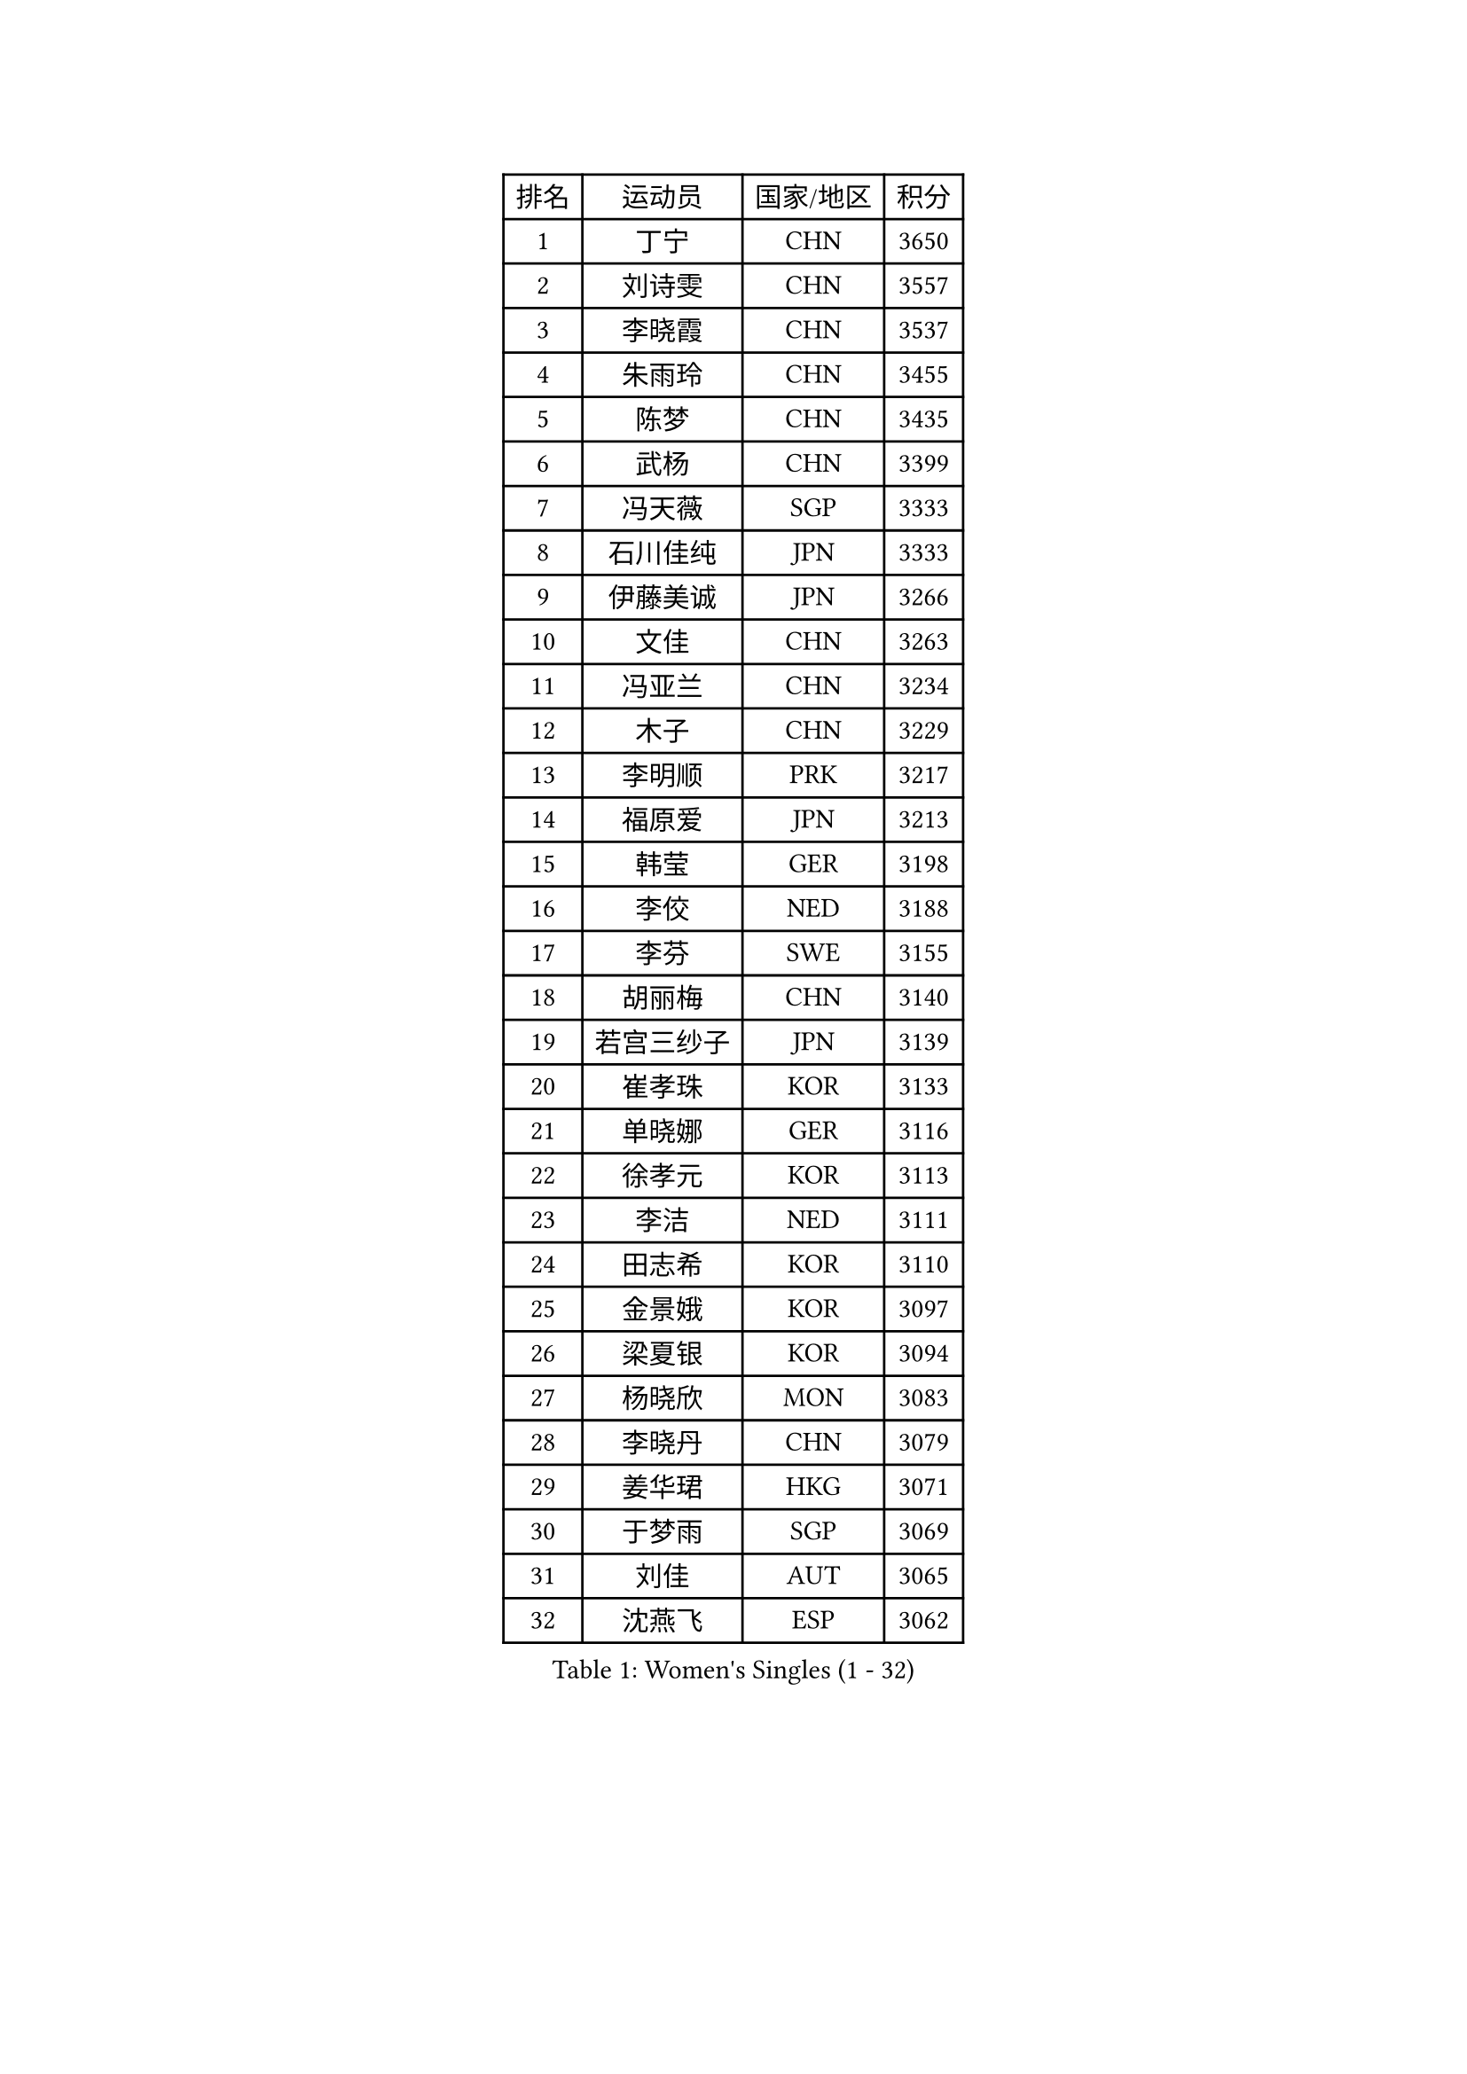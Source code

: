 
#set text(font: ("Courier New", "NSimSun"))
#figure(
  caption: "Women's Singles (1 - 32)",
    table(
      columns: 4,
      [排名], [运动员], [国家/地区], [积分],
      [1], [丁宁], [CHN], [3650],
      [2], [刘诗雯], [CHN], [3557],
      [3], [李晓霞], [CHN], [3537],
      [4], [朱雨玲], [CHN], [3455],
      [5], [陈梦], [CHN], [3435],
      [6], [武杨], [CHN], [3399],
      [7], [冯天薇], [SGP], [3333],
      [8], [石川佳纯], [JPN], [3333],
      [9], [伊藤美诚], [JPN], [3266],
      [10], [文佳], [CHN], [3263],
      [11], [冯亚兰], [CHN], [3234],
      [12], [木子], [CHN], [3229],
      [13], [李明顺], [PRK], [3217],
      [14], [福原爱], [JPN], [3213],
      [15], [韩莹], [GER], [3198],
      [16], [李佼], [NED], [3188],
      [17], [李芬], [SWE], [3155],
      [18], [胡丽梅], [CHN], [3140],
      [19], [若宫三纱子], [JPN], [3139],
      [20], [崔孝珠], [KOR], [3133],
      [21], [单晓娜], [GER], [3116],
      [22], [徐孝元], [KOR], [3113],
      [23], [李洁], [NED], [3111],
      [24], [田志希], [KOR], [3110],
      [25], [金景娥], [KOR], [3097],
      [26], [梁夏银], [KOR], [3094],
      [27], [杨晓欣], [MON], [3083],
      [28], [李晓丹], [CHN], [3079],
      [29], [姜华珺], [HKG], [3071],
      [30], [于梦雨], [SGP], [3069],
      [31], [刘佳], [AUT], [3065],
      [32], [沈燕飞], [ESP], [3062],
    )
  )#pagebreak()

#set text(font: ("Courier New", "NSimSun"))
#figure(
  caption: "Women's Singles (33 - 64)",
    table(
      columns: 4,
      [排名], [运动员], [国家/地区], [积分],
      [33], [李倩], [POL], [3055],
      [34], [杜凯琹], [HKG], [3052],
      [35], [帖雅娜], [HKG], [3040],
      [36], [#text(gray, "MOON Hyunjung")], [KOR], [3032],
      [37], [侯美玲], [TUR], [3022],
      [38], [平野美宇], [JPN], [3020],
      [39], [石垣优香], [JPN], [3020],
      [40], [佩特丽莎 索尔佳], [GER], [3005],
      [41], [傅玉], [POR], [2993],
      [42], [车晓曦], [CHN], [2989],
      [43], [森田美咲], [JPN], [2986],
      [44], [维多利亚 帕芙洛维奇], [BLR], [2982],
      [45], [RI Mi Gyong], [PRK], [2981],
      [46], [PESOTSKA Margaryta], [UKR], [2979],
      [47], [IVANCAN Irene], [GER], [2975],
      [48], [LI Xue], [FRA], [2971],
      [49], [VACENOVSKA Iveta], [CZE], [2970],
      [50], [GU Ruochen], [CHN], [2966],
      [51], [吴佳多], [GER], [2964],
      [52], [BILENKO Tetyana], [UKR], [2964],
      [53], [MATELOVA Hana], [CZE], [2963],
      [54], [李皓晴], [HKG], [2955],
      [55], [伊丽莎白 萨玛拉], [ROU], [2952],
      [56], [NG Wing Nam], [HKG], [2951],
      [57], [POTA Georgina], [HUN], [2950],
      [58], [刘斐], [CHN], [2949],
      [59], [EKHOLM Matilda], [SWE], [2947],
      [60], [LANG Kristin], [GER], [2946],
      [61], [郑怡静], [TPE], [2941],
      [62], [平野早矢香], [JPN], [2936],
      [63], [WINTER Sabine], [GER], [2931],
      [64], [陈思羽], [TPE], [2931],
    )
  )#pagebreak()

#set text(font: ("Courier New", "NSimSun"))
#figure(
  caption: "Women's Singles (65 - 96)",
    table(
      columns: 4,
      [排名], [运动员], [国家/地区], [积分],
      [65], [KOMWONG Nanthana], [THA], [2928],
      [66], [MONTEIRO DODEAN Daniela], [ROU], [2921],
      [67], [PARK Youngsook], [KOR], [2918],
      [68], [SOLJA Amelie], [AUT], [2914],
      [69], [索菲亚 波尔卡诺娃], [AUT], [2908],
      [70], [PASKAUSKIENE Ruta], [LTU], [2906],
      [71], [#text(gray, "LEE Eunhee")], [KOR], [2900],
      [72], [张蔷], [CHN], [2898],
      [73], [佐藤瞳], [JPN], [2896],
      [74], [BALAZOVA Barbora], [SVK], [2879],
      [75], [ABE Megumi], [JPN], [2877],
      [76], [妮娜 米特兰姆], [GER], [2875],
      [77], [LIU Xi], [CHN], [2875],
      [78], [TIKHOMIROVA Anna], [RUS], [2868],
      [79], [LEE Yearam], [KOR], [2866],
      [80], [森樱], [JPN], [2865],
      [81], [#text(gray, "ZHU Chaohui")], [CHN], [2860],
      [82], [GRZYBOWSKA-FRANC Katarzyna], [POL], [2859],
      [83], [#text(gray, "NONAKA Yuki")], [JPN], [2859],
      [84], [PARTYKA Natalia], [POL], [2856],
      [85], [LIN Ye], [SGP], [2855],
      [86], [倪夏莲], [LUX], [2854],
      [87], [CHOI Moonyoung], [KOR], [2853],
      [88], [#text(gray, "KIM Jong")], [PRK], [2851],
      [89], [BATRA Manika], [IND], [2846],
      [90], [YOON Sunae], [KOR], [2842],
      [91], [刘高阳], [CHN], [2837],
      [92], [JO Yujin], [KOR], [2831],
      [93], [张默], [CAN], [2831],
      [94], [SIBLEY Kelly], [ENG], [2829],
      [95], [MATSUZAWA Marina], [JPN], [2826],
      [96], [LEE Zion], [KOR], [2826],
    )
  )#pagebreak()

#set text(font: ("Courier New", "NSimSun"))
#figure(
  caption: "Women's Singles (97 - 128)",
    table(
      columns: 4,
      [排名], [运动员], [国家/地区], [积分],
      [97], [ODOROVA Eva], [SVK], [2820],
      [98], [早田希娜], [JPN], [2819],
      [99], [STRBIKOVA Renata], [CZE], [2815],
      [100], [加藤美优], [JPN], [2807],
      [101], [SHAO Jieni], [POR], [2806],
      [102], [#text(gray, "PARK Seonghye")], [KOR], [2804],
      [103], [KIM Hye Song], [PRK], [2802],
      [104], [浜本由惟], [JPN], [2800],
      [105], [SO Eka], [JPN], [2799],
      [106], [#text(gray, "NEMOTO Riyo")], [JPN], [2793],
      [107], [YOO Eunchong], [KOR], [2788],
      [108], [SHENG Dandan], [CHN], [2787],
      [109], [MADARASZ Dora], [HUN], [2786],
      [110], [MAEDA Miyu], [JPN], [2782],
      [111], [EERLAND Britt], [NED], [2778],
      [112], [LI Ching Wan], [HKG], [2776],
      [113], [HUANG Yi-Hua], [TPE], [2773],
      [114], [LEE I-Chen], [TPE], [2772],
      [115], [LIU Xin], [CHN], [2768],
      [116], [XIAN Yifang], [FRA], [2766],
      [117], [SONG Maeum], [KOR], [2765],
      [118], [伯纳黛特 斯佐科斯], [ROU], [2764],
      [119], [MANTZ Chantal], [GER], [2763],
      [120], [顾玉婷], [CHN], [2763],
      [121], [ERDELJI Anamaria], [SRB], [2759],
      [122], [LOVAS Petra], [HUN], [2758],
      [123], [何卓佳], [CHN], [2755],
      [124], [DOLGIKH Maria], [RUS], [2753],
      [125], [ZHENG Shichang], [CHN], [2753],
      [126], [LEE Dasom], [KOR], [2753],
      [127], [YOON Hyobin], [KOR], [2750],
      [128], [MIKHAILOVA Polina], [RUS], [2749],
    )
  )
